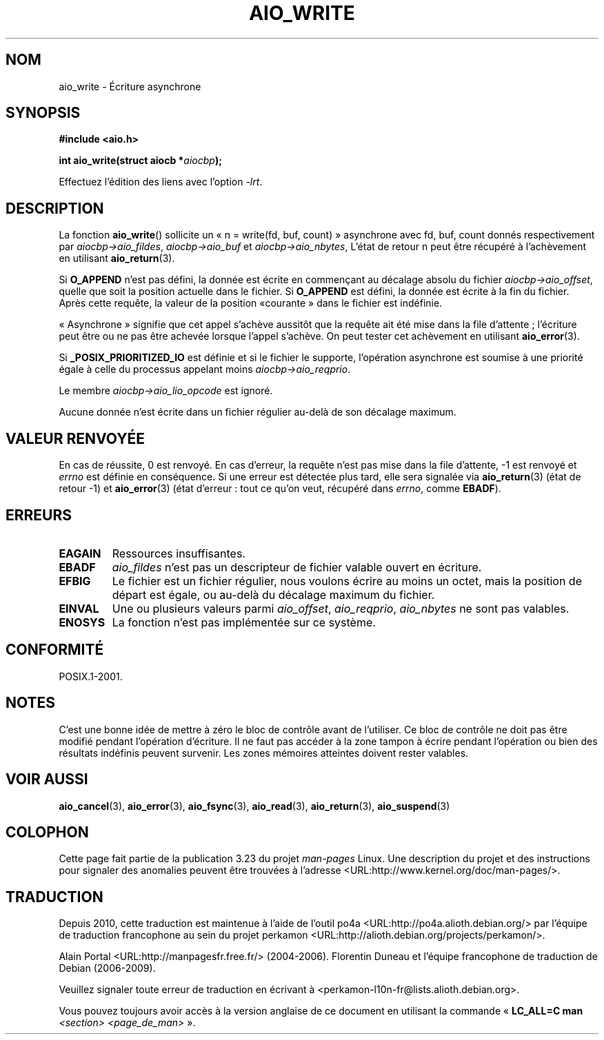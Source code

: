 .\" Copyright (c) 2003 Andries Brouwer (aeb@cwi.nl)
.\"
.\" This is free documentation; you can redistribute it and/or
.\" modify it under the terms of the GNU General Public License as
.\" published by the Free Software Foundation; either version 2 of
.\" the License, or (at your option) any later version.
.\"
.\" The GNU General Public License's references to "object code"
.\" and "executables" are to be interpreted as the output of any
.\" document formatting or typesetting system, including
.\" intermediate and printed output.
.\"
.\" This manual is distributed in the hope that it will be useful,
.\" but WITHOUT ANY WARRANTY; without even the implied warranty of
.\" MERCHANTABILITY or FITNESS FOR A PARTICULAR PURPOSE.  See the
.\" GNU General Public License for more details.
.\"
.\" You should have received a copy of the GNU General Public
.\" License along with this manual; if not, write to the Free
.\" Software Foundation, Inc., 59 Temple Place, Suite 330, Boston, MA 02111,
.\" USA.
.\"
.\"*******************************************************************
.\"
.\" This file was generated with po4a. Translate the source file.
.\"
.\"*******************************************************************
.TH AIO_WRITE 3 "14 novembre 2003" "" "Manuel du programmeur Linux"
.SH NOM
aio_write \- Écriture asynchrone
.SH SYNOPSIS
\fB#include <aio.h>\fP
.sp
\fBint aio_write(struct aiocb *\fP\fIaiocbp\fP\fB);\fP
.sp
Effectuez l'édition des liens avec l'option \fI\-lrt\fP.
.SH DESCRIPTION
La fonction \fBaio_write\fP() sollicite un «\ n = write(fd, buf, count)\ »
asynchrone avec fd, buf, count donnés respectivement par
\fIaiocbp\->aio_fildes\fP, \fIaiocbp\->aio_buf\fP et
\fIaiocbp\->aio_nbytes\fP, L'état de retour n peut être récupéré à
l'achèvement en utilisant \fBaio_return\fP(3).
.LP
Si \fBO_APPEND\fP n'est pas défini, la donnée est écrite en commençant au
décalage absolu du fichier \fIaiocbp\->aio_offset\fP, quelle que soit la
position actuelle dans le fichier. Si \fBO_APPEND\fP est défini, la donnée est
écrite à la fin du fichier. Après cette requête, la valeur de la position «\
courante\ » dans le fichier est indéfinie.
.LP
«\ Asynchrone\ » signifie que cet appel s'achève aussitôt que la requête ait
été mise dans la file d'attente\ ; l'écriture peut être ou ne pas être
achevée lorsque l'appel s'achève. On peut tester cet achèvement en utilisant
\fBaio_error\fP(3).
.LP
Si \fB_POSIX_PRIORITIZED_IO\fP est définie et si le fichier le supporte,
l'opération asynchrone est soumise à une priorité égale à celle du processus
appelant moins \fIaiocbp\->aio_reqprio\fP.
.LP
Le membre \fIaiocbp\->aio_lio_opcode\fP est ignoré.
.LP
Aucune donnée n'est écrite dans un fichier régulier au\-delà de son décalage
maximum.
.SH "VALEUR RENVOYÉE"
En cas de réussite, 0 est renvoyé. En cas d'erreur, la requête n'est pas
mise dans la file d'attente, \-1 est renvoyé et \fIerrno\fP est définie en
conséquence. Si une erreur est détectée plus tard, elle sera signalée via
\fBaio_return\fP(3) (état de retour \-1) et \fBaio_error\fP(3) (état d'erreur\ :
tout ce qu'on veut, récupéré dans \fIerrno\fP, comme \fBEBADF\fP).
.SH ERREURS
.TP 
\fBEAGAIN\fP
Ressources insuffisantes.
.TP 
\fBEBADF\fP
\fIaio_fildes\fP n'est pas un descripteur de fichier valable ouvert en
écriture.
.TP 
\fBEFBIG\fP
Le fichier est un fichier régulier, nous voulons écrire au moins un octet,
mais la position de départ est égale, ou au\-delà du décalage maximum du
fichier.
.TP 
\fBEINVAL\fP
Une ou plusieurs valeurs parmi \fIaio_offset\fP, \fIaio_reqprio\fP, \fIaio_nbytes\fP
ne sont pas valables.
.TP 
\fBENOSYS\fP
La fonction n'est pas implémentée sur ce système.
.SH CONFORMITÉ
POSIX.1\-2001.
.SH NOTES
.\" or the control block of the operation
C'est une bonne idée de mettre à zéro le bloc de contrôle avant de
l'utiliser. Ce bloc de contrôle ne doit pas être modifié pendant l'opération
d'écriture. Il ne faut pas accéder à la zone tampon à écrire pendant
l'opération ou bien des résultats indéfinis peuvent survenir. Les zones
mémoires atteintes doivent rester valables.
.SH "VOIR AUSSI"
\fBaio_cancel\fP(3), \fBaio_error\fP(3), \fBaio_fsync\fP(3), \fBaio_read\fP(3),
\fBaio_return\fP(3), \fBaio_suspend\fP(3)
.SH COLOPHON
Cette page fait partie de la publication 3.23 du projet \fIman\-pages\fP
Linux. Une description du projet et des instructions pour signaler des
anomalies peuvent être trouvées à l'adresse
<URL:http://www.kernel.org/doc/man\-pages/>.
.SH TRADUCTION
Depuis 2010, cette traduction est maintenue à l'aide de l'outil
po4a <URL:http://po4a.alioth.debian.org/> par l'équipe de
traduction francophone au sein du projet perkamon
<URL:http://alioth.debian.org/projects/perkamon/>.
.PP
Alain Portal <URL:http://manpagesfr.free.fr/>\ (2004-2006).
Florentin Duneau et l'équipe francophone de traduction de Debian\ (2006-2009).
.PP
Veuillez signaler toute erreur de traduction en écrivant à
<perkamon\-l10n\-fr@lists.alioth.debian.org>.
.PP
Vous pouvez toujours avoir accès à la version anglaise de ce document en
utilisant la commande
«\ \fBLC_ALL=C\ man\fR \fI<section>\fR\ \fI<page_de_man>\fR\ ».
